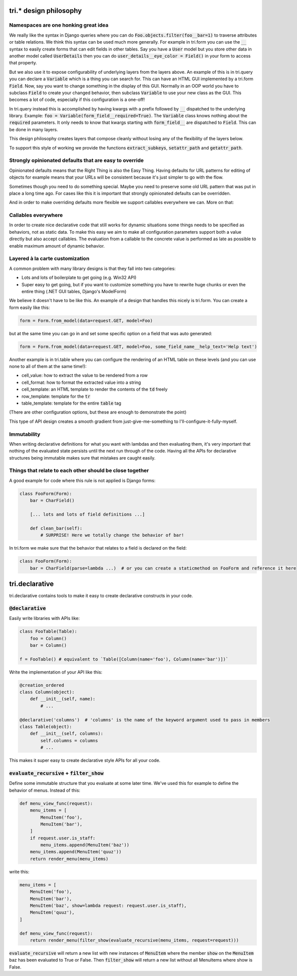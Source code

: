 tri.* design philosophy
=======================

Namespaces are one honking great idea
-------------------------------------

We really like the syntax in Django queries where you can do :code:`Foo.objects.filter(foo__bar=1)` to traverse attributes or table relations. We think this syntax can be used much more generally. For example in tri.form you can use the :code:`__` syntax to easily create forms that can edit fields in other tables. Say you have a :code:`User` model but you store other data in another model called :code:`UserDetails` then you can do :code:`user_details__eye_color = Field()` in your form to access that property. 

But we also use it to expose configurability of underlying layers from the layers above. An example of this is in tri.query you can declare a :code:`Variable` which is a thing you can search for. This can have an HTML GUI implemented by a tri.form :code:`Field`. Now, say you want to change something in the display of this GUI. Normally in an OOP world you have to subclass :code:`Field` to create your changed behavior, then subclass :code:`Variable` to use your new class as the GUI. This becomes a lot of code, especially if this configuration is a one-off! 

In tri.query instead this is accomplished by having kwargs with a prefix followed by :code:`__` dispatched to the underlying library. Example: :code:`foo = Variable(form_field__required=True)`. The :code:`Variable` class knows nothing about the :code:`required` parameters. It only needs to know that kwargs starting with :code:`form_field__` are dispatched to :code:`Field`. This can be done in many layers.

This design philosophy creates layers that compose cleanly without losing any of the flexibility of the layers below.

To support this style of working we provide the functions :code:`extract_subkeys`, :code:`setattr_path` and :code:`getattr_path`.

Strongly opinionated defaults that are easy to override
-------------------------------------------------------

Opinionated defaults means that the Right Thing is also the Easy Thing. Having defaults for URL patterns for editing of objects for example means that your URLs will be consistent because it's just simpler to go with the flow.

Sometimes though you need to do something special. Maybe you need to preserve some old URL pattern that was put in place a long time ago. For cases like this it is important that strongly opinionated defaults can be overridden.

And in order to make overriding defaults more flexible we support callables everywhere we can. More on that:

Callables everywhere
--------------------

In order to create nice declarative code that still works for dynamic situations some things needs to be specified as behaviors, not as static data. To make this easy we aim to make all configuration parameters support both a value directly but also accept callables. The evaluation from a callable to the concrete value is performed as late as possible to enable maximum amount of dynamic behavior.

Layered à la carte customization
--------------------------------

A common problem with many library designs is that they fall into two categories:

- Lots and lots of boilerplate to get going (e.g. Win32 API)
- Super easy to get going, but if you want to customize something you have to rewrite huge chunks or even the entire thing (.NET GUI tables, Django's ModelForm)

We believe it doesn't have to be like this. An example of a design that handles this nicely is tri.form. You can create a form easily like this:

.. code:: python

    form = Form.from_model(data=request.GET, model=Foo)
    
but at the same time you can go in and set some specific option on a field that was auto generated:

.. code:: python

    form = Form.from_model(data=request.GET, model=Foo, some_field_name__help_text='Help text')
    
Another example is in tri.table where you can configure the rendering of an HTML table on these levels (and you can use none to all of them at the same time!):

- cell_value: how to extract the value to be rendered from a row
- cell_format: how to format the extracted value into a string
- cell_template: an HTML template to render the contents of the :code:`td` freely
- row_template: template for the :code:`tr`
- table_template: template for the entire :code:`table` tag

(There are other configuration options, but these are enough to demonstrate the point)

This type of API design creates a smooth gradient from just-give-me-something to I'll-configure-it-fully-myself. 

Immutability
------------

When writing declarative definitions for what you want with lambdas and then evaluating them, it's very important that nothing of the evaluated state persists until the next run through of the code. Having all the APIs for declarative structures being immutable makes sure that mistakes are caught easily.

Things that relate to each other should be close together
---------------------------------------------------------

A good example for code where this rule is not applied is Django forms:

.. code:: python
    
    class FooForm(Form):
        bar = CharField()
        
        [... lots and lots of field definitions ...]
        
        def clean_bar(self):
            # SURPRISE! Here we totally change the behavior of bar!
            
In tri.form we make sure that the behavior that relates to a field is declared on the field:

.. code:: python
    
    class FooForm(Form):
        bar = CharField(parse=lambda ...)  # or you can create a staticmethod on FooForm and reference it here


tri.declarative
===============

tri.declarative contains tools to make it easy to create declarative constructs in your code. 

:code:`@declarative`
---------------------

Easily write libraries with APIs like: 

.. code:: python

    class FooTable(Table):
        foo = Column()
        bar = Column()

    f = FooTable() # equivalent to `Table([Column(name='foo'), Column(name='bar')])`


Write the implementation of your API like this:

.. code:: python

    @creation_ordered
    class Column(object):
        def __init__(self, name):
            # ...
    
    @declarative('columns')  # 'columns' is the name of the keyword argument used to pass in members
    class Table(object):
        def __init__(self, columns):
            self.columns = columns
            # ...

This makes it super easy to create declarative style APIs for all your code.
        

:code:`evaluate_recursive` + :code:`filter_show`
------------------------------------------------

Define some immutable structure that you evaluate at some later time. We've used this for 
example to define the behavior of menus. Instead of this:

.. code:: python
    
    def menu_view_func(request):
        menu_items = [
            MenuItem('foo'), 
            MenuItem('bar'),
        ]
        if request.user.is_staff:
            menu_items.append(MenuItem('baz'))
        menu_items.append(MenuItem('quuz'))
        return render_menu(menu_items)
    
write this:

.. code:: python

    menu_items = [
        MenuItem('foo'), 
        MenuItem('bar'),
        MenuItem('baz', show=lambda request: request.user.is_staff),
        MenuItem('quuz'),
    ]
    
    def menu_view_func(request):
        return render_menu(filter_show(evaluate_recursive(menu_items, request=request)))
        
:code:`evaluate_recursive` will return a new list with new instances of :code:`MenuItem` where the 
member :code:`show` on the :code:`MenuItem` baz has been evaluated to True or False. Then :code:`filter_show` will return a new list without all MenuItems where show is False.

